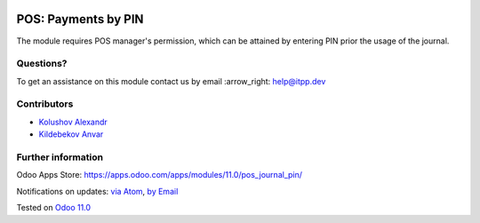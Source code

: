 .. image:: https://itpp.dev/images/infinity-readme.png
   :alt: Tested and maintained by IT Projects Labs
   :target: https://itpp.dev

.. image:: https://img.shields.io/badge/license-MIT-blue.svg
   :target: https://opensource.org/licenses/MIT
   :alt: License: MIT

======================
 POS: Payments by PIN
======================

The module requires POS manager's permission, which can be attained by entering PIN prior the usage of the journal.

Questions?
==========

To get an assistance on this module contact us by email :arrow_right: help@itpp.dev

Contributors
============
* `Kolushov Alexandr <https://it-projects.info/team/KolushovAlexandr>`__
* `Kildebekov Anvar <https://it-projects.info/team/kildebekov>`__


Further information
===================

Odoo Apps Store: https://apps.odoo.com/apps/modules/11.0/pos_journal_pin/


Notifications on updates: `via Atom <https://github.com/it-projects-llc/pos-addons/commits/11.0/pos_journal_pin.atom>`_, `by Email <https://blogtrottr.com/?subscribe=https://github.com/it-projects-llc/pos-addons/commits/11.0/pos_journal_pin.atom>`_

Tested on `Odoo 11.0 <https://github.com/odoo/odoo/commit/9e12d722238fafeeabc057f5a50f7d6012f9ea4>`_
